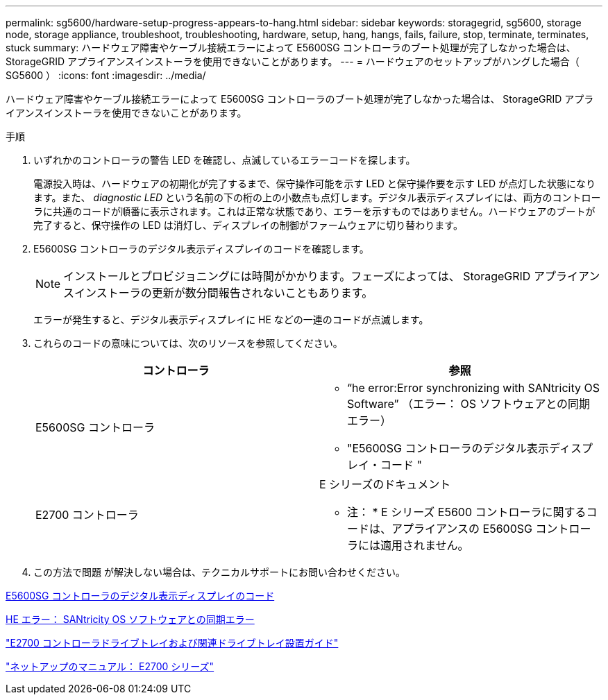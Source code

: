 ---
permalink: sg5600/hardware-setup-progress-appears-to-hang.html 
sidebar: sidebar 
keywords: storagegrid, sg5600, storage node, storage appliance, troubleshoot, troubleshooting, hardware, setup, hang, hangs, fails, failure, stop, terminate, terminates, stuck 
summary: ハードウェア障害やケーブル接続エラーによって E5600SG コントローラのブート処理が完了しなかった場合は、 StorageGRID アプライアンスインストーラを使用できないことがあります。 
---
= ハードウェアのセットアップがハングした場合（ SG5600 ）
:icons: font
:imagesdir: ../media/


[role="lead"]
ハードウェア障害やケーブル接続エラーによって E5600SG コントローラのブート処理が完了しなかった場合は、 StorageGRID アプライアンスインストーラを使用できないことがあります。

.手順
. いずれかのコントローラの警告 LED を確認し、点滅しているエラーコードを探します。
+
電源投入時は、ハードウェアの初期化が完了するまで、保守操作可能を示す LED と保守操作要を示す LED が点灯した状態になります。また、 _diagnostic LED_ という名前の下の桁の上の小数点も点灯します。デジタル表示ディスプレイには、両方のコントローラに共通のコードが順番に表示されます。これは正常な状態であり、エラーを示すものではありません。ハードウェアのブートが完了すると、保守操作の LED は消灯し、ディスプレイの制御がファームウェアに切り替わります。

. E5600SG コントローラのデジタル表示ディスプレイのコードを確認します。
+

NOTE: インストールとプロビジョニングには時間がかかります。フェーズによっては、 StorageGRID アプライアンスインストーラの更新が数分間報告されないこともあります。

+
エラーが発生すると、デジタル表示ディスプレイに HE などの一連のコードが点滅します。

. これらのコードの意味については、次のリソースを参照してください。
+
|===
| コントローラ | 参照 


 a| 
E5600SG コントローラ
 a| 
** "`he error:Error synchronizing with SANtricity OS Software`" （エラー： OS ソフトウェアとの同期エラー）
** "E5600SG コントローラのデジタル表示ディスプレイ・コード "




 a| 
E2700 コントローラ
 a| 
E シリーズのドキュメント

* 注： * E シリーズ E5600 コントローラに関するコードは、アプライアンスの E5600SG コントローラには適用されません。

|===
. この方法で問題 が解決しない場合は、テクニカルサポートにお問い合わせください。


xref:e5600sg-controller-seven-segment-display-codes.adoc[E5600SG コントローラのデジタル表示ディスプレイのコード]

xref:he-error-error-synchronizing-with-santricity-os-software.adoc[HE エラー： SANtricity OS ソフトウェアとの同期エラー]

https://library.netapp.com/ecm/ecm_download_file/ECMLP2344477["E2700 コントローラドライブトレイおよび関連ドライブトレイ設置ガイド"^]

http://mysupport.netapp.com/documentation/productlibrary/index.html?productID=61765["ネットアップのマニュアル： E2700 シリーズ"^]
